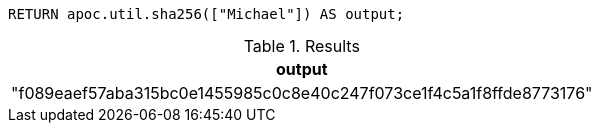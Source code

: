 [source,cypher]
----
RETURN apoc.util.sha256(["Michael"]) AS output;
----

.Results
[opts="header"]
|===
| output
| "f089eaef57aba315bc0e1455985c0c8e40c247f073ce1f4c5a1f8ffde8773176"
|===
